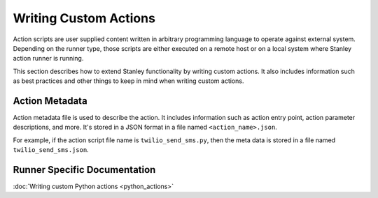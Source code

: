 Writing Custom Actions
======================

Action scripts are user supplied content written in arbitrary programming
language to operate against external system. Depending on the runner type,
those scripts are either executed on a remote host or on a local system where
Stanley action runner is running.

This section describes how to extend Stanley functionality by writing custom
actions. It also includes information such as best practices and other things
to keep in mind when writing custom actions.

Action Metadata
---------------

Action metadata file is used to describe the action. It includes information
such as action entry point, action parameter descriptions, and more. It's
stored in a JSON format in a file named ``<action_name>.json``.

For example, if the action script file name is ``twilio_send_sms.py``, then the
meta data is stored in a file named ``twilio_send_sms.json``.

Runner Specific Documentation
-----------------------------

:doc:`Writing custom Python actions <python_actions>`
